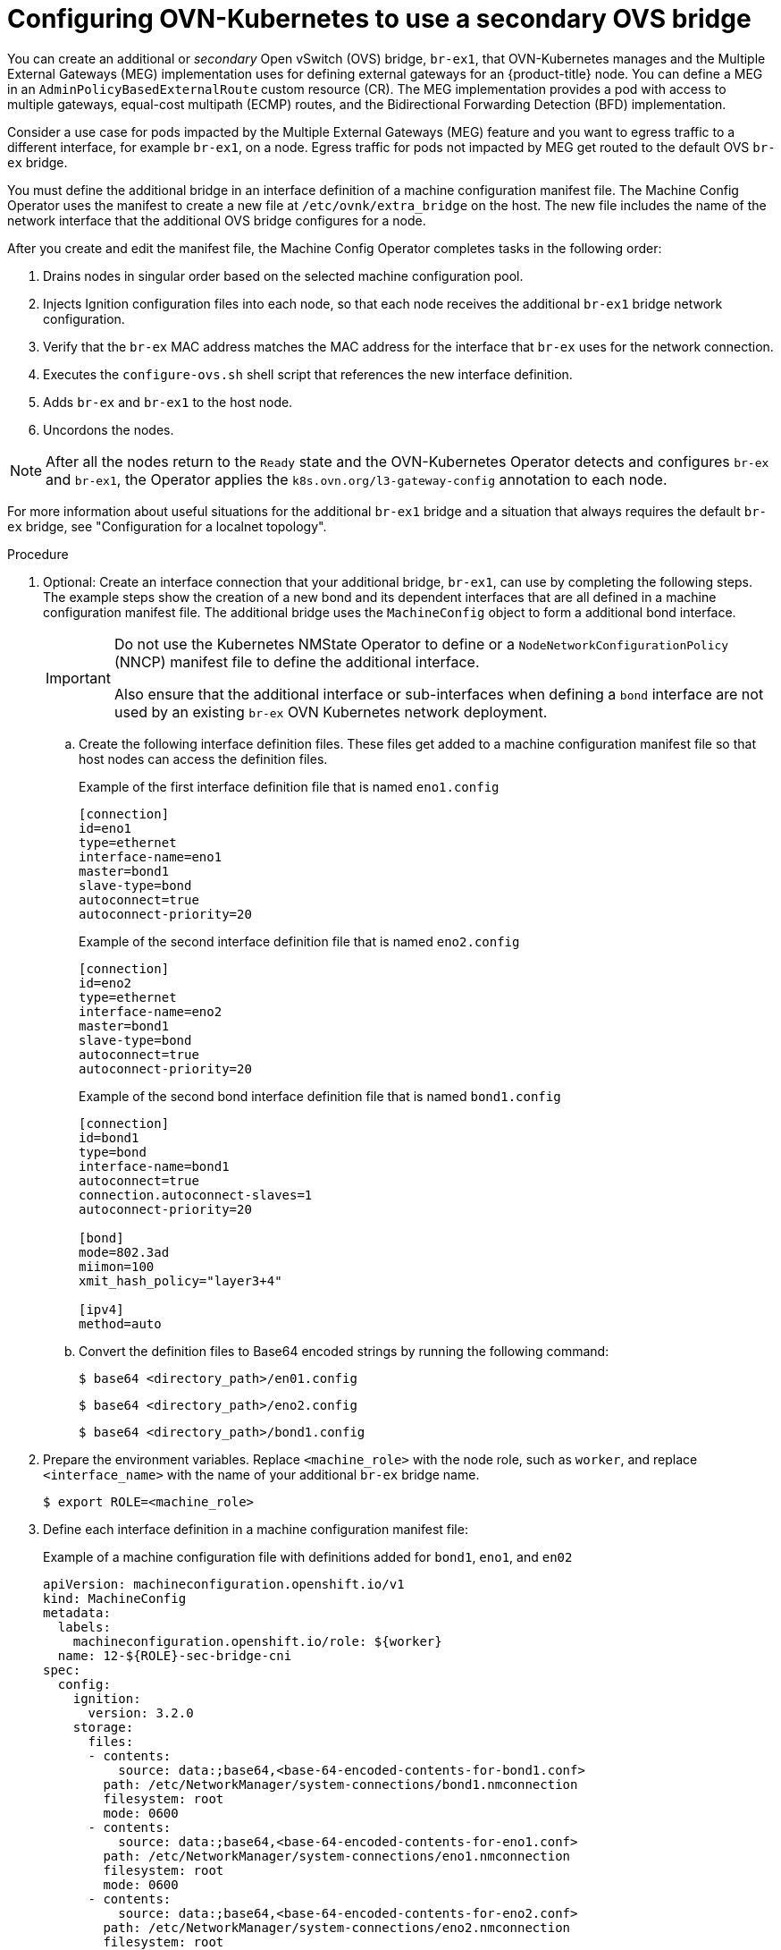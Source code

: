 // Module included in the following assemblies:
//
// * support/troubleshooting/troubleshooting-network-issues.adoc

:_mod-docs-content-type: PROCEDURE
[id="configuring-ovnk-use-second-ovs-bridge_{context}"]
= Configuring OVN-Kubernetes to use a secondary OVS bridge

You can create an additional or _secondary_ Open vSwitch (OVS) bridge, `br-ex1`, that OVN-Kubernetes manages and the Multiple External Gateways (MEG) implementation uses for defining external gateways for an {product-title} node. You can define a MEG in an `AdminPolicyBasedExternalRoute` custom resource (CR). The MEG implementation provides a pod with access to multiple gateways, equal-cost multipath (ECMP) routes, and the Bidirectional Forwarding Detection (BFD) implementation.

Consider a use case for pods impacted by the Multiple External Gateways (MEG) feature and you want to egress traffic to a different interface, for example `br-ex1`, on a node. Egress traffic for pods not impacted by MEG get routed to the default OVS `br-ex` bridge.

You must define the additional bridge in an interface definition of a machine configuration manifest file. The Machine Config Operator uses the manifest to create a new file at `/etc/ovnk/extra_bridge` on the host. The new file includes the name of the network interface that the additional OVS bridge configures for a node.

After you create and edit the manifest file, the Machine Config Operator completes tasks in the following order:

. Drains nodes in singular order based on the selected machine configuration pool.
. Injects Ignition configuration files into each node, so that each node receives the additional `br-ex1` bridge network configuration.
. Verify that the `br-ex` MAC address matches the MAC address for the interface that `br-ex` uses for the network connection.
. Executes the `configure-ovs.sh` shell script that references the new interface definition.
. Adds `br-ex` and `br-ex1` to the host node.
. Uncordons the nodes. 

[NOTE]
====
After all the nodes return to the `Ready` state and the OVN-Kubernetes Operator detects and configures `br-ex` and `br-ex1`, the Operator applies the `k8s.ovn.org/l3-gateway-config` annotation to each node.
====

For more information about useful situations for the additional `br-ex1` bridge and a situation that always requires the default `br-ex` bridge, see "Configuration for a localnet topology".

.Procedure

. Optional: Create an interface connection that your additional bridge, `br-ex1`, can use by completing the following steps. The example steps show the creation of a new bond and its dependent interfaces that are all defined in a machine configuration manifest file. The additional bridge uses the `MachineConfig` object to form a additional bond interface.
+
[IMPORTANT]
====
Do not use the Kubernetes NMState Operator to define or a `NodeNetworkConfigurationPolicy` (NNCP) manifest file to define the additional interface.

Also ensure that the additional interface or sub-interfaces when defining a `bond` interface are not used by an existing `br-ex` OVN Kubernetes network deployment.
====
+
.. Create the following interface definition files. These files get added to a machine configuration manifest file so that host nodes can access the definition files. 
+
.Example of the first interface definition file that is named `eno1.config`
[source,ini]
----
[connection]
id=eno1
type=ethernet
interface-name=eno1
master=bond1
slave-type=bond
autoconnect=true
autoconnect-priority=20
----
+
.Example of the second interface definition file that is named `eno2.config`
[source,ini]
----
[connection]
id=eno2
type=ethernet
interface-name=eno2
master=bond1
slave-type=bond
autoconnect=true
autoconnect-priority=20
----
+
.Example of the second bond interface definition file that is named `bond1.config`
[source,ini]
----
[connection]
id=bond1
type=bond
interface-name=bond1
autoconnect=true
connection.autoconnect-slaves=1
autoconnect-priority=20

[bond]
mode=802.3ad
miimon=100
xmit_hash_policy="layer3+4"

[ipv4]
method=auto
----
+
.. Convert the definition files to Base64 encoded strings by running the following command:
+
[source,terminal]
----
$ base64 <directory_path>/en01.config
----
+
[source,terminal]
----
$ base64 <directory_path>/eno2.config
----
+
[source,terminal]
----
$ base64 <directory_path>/bond1.config
----

. Prepare the environment variables. Replace `<machine_role>` with the node role, such as `worker`, and replace `<interface_name>` with the name of your additional `br-ex` bridge name.
+
[source,terminal]
----
$ export ROLE=<machine_role>
----

. Define each interface definition in a machine configuration manifest file:
+
.Example of a machine configuration file with definitions added for `bond1`, `eno1`, and `en02`
[source,yaml]
----
apiVersion: machineconfiguration.openshift.io/v1
kind: MachineConfig
metadata:
  labels:
    machineconfiguration.openshift.io/role: ${worker}
  name: 12-${ROLE}-sec-bridge-cni
spec:
  config:
    ignition:
      version: 3.2.0
    storage:
      files:
      - contents:
          source: data:;base64,<base-64-encoded-contents-for-bond1.conf>
        path: /etc/NetworkManager/system-connections/bond1.nmconnection
        filesystem: root
        mode: 0600
      - contents:
          source: data:;base64,<base-64-encoded-contents-for-eno1.conf>
        path: /etc/NetworkManager/system-connections/eno1.nmconnection
        filesystem: root
        mode: 0600
      - contents:
          source: data:;base64,<base-64-encoded-contents-for-eno2.conf>
        path: /etc/NetworkManager/system-connections/eno2.nmconnection
        filesystem: root
        mode: 0600
# ...
----

. Create a machine configuration manifest file for configuring the network plugin by entering the following command in your terminal:
+
[source,terminal]
----
$ oc create -f <machine_config_file_name>
----

. Create an Open vSwitch (OVS) bridge, `br-ex1`, on nodes by using the OVN-Kubernetes network plugin to create an `extra_bridge` file`. Ensure that you save the file in the `/etc/ovnk/extra_bridge` path of the host. The file must state the interface name that supports the additional bridge and not the default interface that supports `br-ex`, which holds the primary IP address of the node. 
+
.Example configuration for the `extra_bridge` file, `/etc/ovnk/extra_bridge`, that references a additional interface
[source,text]
----
bond1
----

. Create a machine configuration manifest file that defines the existing static interface that hosts `br-ex1` on any nodes restarted on your cluster:
+
.Example of a machine configuration file that defines `bond1` as the interface for hosting `br-ex1`
[source,yaml]
----
apiVersion: machineconfiguration.openshift.io/v1
kind: MachineConfig
metadata:
  labels:
    machineconfiguration.openshift.io/role: ${worker}
  name: 12-worker-extra-bridge
spec:
  config:
    ignition:
      version: 3.2.0
    storage:
      files:
        - path: /etc/ovnk/extra_bridge
          mode: 0420
          overwrite: true
          contents:
            source: data:text/plain;charset=utf-8,bond1
          filesystem: root
----

. Apply the machine-configuration to your selected nodes:
+
[source,terminal]
----
$ oc create -f <machine_config_file_name>
----

. Optional: You can override the `br-ex` selection logic for nodes by creating a machine configuration file that in turn creates a `/var/lib/ovnk/iface_default_hint` resource. 
+
[NOTE]
====
The resource lists the name of the interface that `br-ex` selects for your cluster. By default, `br-ex` selects the primary interface for a node based on boot order and the IP address subnet in the machine network. Certain machine network configurations might require that `br-ex` continues to select the default interfaces or bonds for a host node.
====
+
.. Create a machine configuration file on the host node to override the default interface.
+
[IMPORTANT]
====
Only create this machine configuration file for the purposes of changing the `br-ex` selection logic. Using this file to change the IP addresses of existing nodes in your cluster is not supported.
====
+
.Example of a machine configuration file that overrides the default interface
[source,yaml]
----
apiVersion: machineconfiguration.openshift.io/v1
kind: MachineConfig
metadata:
  labels:
    machineconfiguration.openshift.io/role: ${worker}
  name: 12-worker-br-ex-override
spec:
  config:
    ignition:
      version: 3.2.0
    storage:
      files:
        - path: /var/lib/ovnk/iface_default_hint
          mode: 0420
          overwrite: true
          contents:
            source: data:text/plain;charset=utf-8,bond0 <1>
          filesystem: root
----
<1> Ensure `bond0` exists on the node before you apply the machine configuration file to the node.
+
.. Before you apply the configuration to all new nodes in your cluster, reboot the host node to verify that `br-ex` selects the intended interface and does not conflict with the new interfaces that you defined on `br-ex1`.
+
.. Apply the machine configuration file to all new nodes in your cluster:
+
[source,terminal]
----
$ oc create -f <machine_config_file_name>
----

.Verification

. Identify the IP addresses of nodes with the `exgw-ip-addresses` label in your cluster to verify that the nodes use the additional bridge instead of the default bridge:
+
[source,terminal]
----
$ oc get nodes -o json | grep --color exgw-ip-addresses
----
+
.Example output
[source,terminal]
----
"k8s.ovn.org/l3-gateway-config":
   \"exgw-ip-address\":\"172.xx.xx.yy/24\",\"next-hops\":[\"xx.xx.xx.xx\"],
----

. Observe that the additional bridge exists on target nodes by reviewing the network interface names on the host node:
+
[source,terminal]
----
$ oc debug node/<node_name> -- chroot /host sh -c "ip a | grep mtu | grep br-ex"
----
+
.Example output
[source,terminal]
----
Starting pod/worker-1-debug ...
To use host binaries, run `chroot /host`
# ...
5: br-ex: <BROADCAST,MULTICAST,UP,LOWER_UP> mtu 1500 qdisc noqueue state UNKNOWN group default qlen 1000
6: br-ex1: <BROADCAST,MULTICAST,UP,LOWER_UP> mtu 1500 qdisc noqueue state UNKNOWN group default qlen 1000
----

. Optional: If you use `/var/lib/ovnk/iface_default_hint`, check that the MAC address of `br-ex` matches the MAC address of the primary selected interface:
+
[source,terminal]
----
$ oc debug node/<node_name> -- chroot /host sh -c "ip a | grep -A1 -E 'br-ex|bond0'
----
+
.Example output that shows the primary interface for `br-ex` as `bond0`
[source,terminal]
----
Starting pod/worker-1-debug ...
To use host binaries, run `chroot /host`
# ...
sh-5.1# ip a | grep -A1 -E 'br-ex|bond0'
2: bond0: <BROADCAST,MULTICAST,UP,LOWER_UP> mtu 1500 qdisc fq_codel master ovs-system state UP group default qlen 1000
    link/ether fa:16:3e:47:99:98 brd ff:ff:ff:ff:ff:ff
--
5: br-ex: <BROADCAST,MULTICAST,UP,LOWER_UP> mtu 1500 qdisc noqueue state UNKNOWN group default qlen 1000
    link/ether fa:16:3e:47:99:98 brd ff:ff:ff:ff:ff:ff
    inet 10.xx.xx.xx/21 brd 10.xx.xx.255 scope global dynamic noprefixroute br-ex
----
